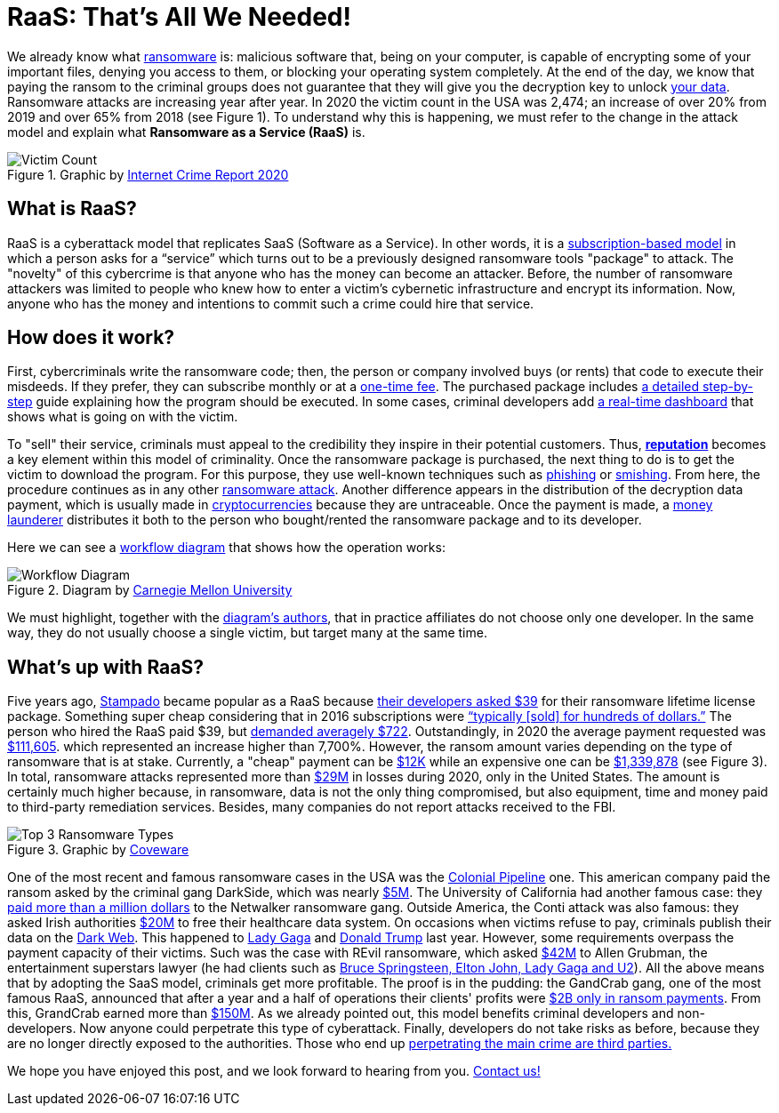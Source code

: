 :page-slug: ransomware-as-a-service/
:page-date: 2021-06-02
:page-subtitle: Why ransomware complaints increased 65% in two years?
:page-category: attacks
:page-tags: cybersecurity, company, trends, risk, technology, software
:page-image: https://res.cloudinary.com/fluid-attacks/image/upload/v1622639187/blog/raas/cover_pt6ovb.webp
:page-alt: Photo by Raphael Lovaski on Unsplash
:page-description: DarkSide ransomware attack against Colonial Pipeline lay the cards on the table. Ransomware as a Service is at the forefront and here is what we know about it.
:page-keywords: Ransomware, Service, Raas, Vulnerability, Software, Cybersecurity, Ethical Hacking, Processor, Pentesting
:page-author: Felipe Zárate
:page-writer: fzarate
:name: Felipe Zárate
:about1: Cybersecurity Editor
:source: https://unsplash.com/photos/RjD01Is-KnI

= RaaS: That's All We Needed!

We already know what link:../ransomware/[ransomware] is:
malicious software that, being on your computer,
is capable of encrypting some of your important files,
denying you access to them,
or blocking your operating system completely.
At the end of the day,
we know that paying the ransom to the criminal groups
does not guarantee that they will give you
the decryption key to unlock
link:https://cutt.ly/snkgWa8[your data].
Ransomware attacks are increasing year after year.
In 2020 the victim count in the USA was 2,474;
an increase of over 20% from 2019 and over 65% from 2018 (see Figure 1).
To understand why this is happening,
we must refer to the change in the attack model
and explain what *Ransomware as a Service (RaaS)* is.

.Graphic by https://cutt.ly/mnkPgpH[Internet Crime Report 2020]
image::https://res.cloudinary.com/fluid-attacks/image/upload/v1622639187/blog/raas/figure1_bvtnmi.webp[Victim Count]

== What is RaaS?

RaaS is a cyberattack model that replicates SaaS (Software as a Service).
In other words, it is a
link:https://cutt.ly/inkPsE7[subscription-based model]
in which a person asks for a “service”
which turns out to be
a previously designed ransomware tools "package" to attack.
The "novelty" of this cybercrime is that
anyone who has the money can become an attacker.
Before, the number of ransomware attackers was limited
to people who knew how
to enter a victim's cybernetic infrastructure
and encrypt its information.
Now, anyone who has the money
and intentions to commit such a crime could hire that service.

== How does it work?

First, cybercriminals write the ransomware code;
then, the person or company involved buys (or rents)
that code to execute their misdeeds.
If they prefer, they can subscribe monthly or at a
link:https://cutt.ly/nnkUXle[one-time fee].
The purchased package includes
link:https://cutt.ly/wnkUSJ8[a detailed step-by-step]
guide explaining how the program should be executed.
In some cases, criminal developers add
link:https://cutt.ly/ZnkhQh6[a real-time dashboard]
that shows what is going on with the victim.

To "sell" their service,
criminals must appeal to the credibility
they inspire in their potential customers.
Thus, link:https://cutt.ly/nnkUXle[*reputation*]
becomes a key element within this model of criminality.
Once the ransomware package is purchased,
the next thing to do is to get the victim to download the program.
For this purpose,
they use well-known techniques such as
link:../phishing/[phishing] or link:../smishing[smishing].
From here, the procedure continues as in any other
link:../ransomware[ransomware attack].
Another difference appears in the distribution
of the decryption data payment,
which is usually made in
link:https://cutt.ly/dnkUMwu[cryptocurrencies]
because they are untraceable.
Once the payment is made,
a link:https://cutt.ly/inkU2h8[money launderer]
distributes it both to the person who bought/rented
the ransomware package and to its developer.

Here we can see a
link:https://cutt.ly/wnkUSJ8[workflow diagram]
that shows how the operation works:

.Diagram by link:https://cutt.ly/wnkUSJ8[Carnegie Mellon University]
image::https://res.cloudinary.com/fluid-attacks/image/upload/v1622639187/blog/raas/figure2_tzkajt.webp[Workflow Diagram]

We must highlight, together with the
link:https://cutt.ly/wnkUSJ8[diagram’s authors],
that in practice affiliates do not choose only one developer.
In the same way,
they do not usually choose a single victim,
but target many at the same time.

== What's up with RaaS?

Five years ago, link:https://cutt.ly/bnkkbFF[Stampado] became popular
as a RaaS because
link:https://cutt.ly/lnkIont[their developers asked $39]
for their ransomware lifetime license package.
Something super cheap considering that in 2016
subscriptions were
link:https://cutt.ly/VnkIscy[“typically [sold\] for hundreds of dollars.”]
The person who hired the RaaS paid $39, but
link:https://cutt.ly/jnkIHGi[demanded averagely $722].
Outstandingly, in 2020 the average payment requested was
link:https://cutt.ly/wnkILUW[$111,605].
which represented an increase higher than 7,700%.
However, the ransom amount varies depending on
the type of ransomware that is at stake.
Currently, a "cheap" payment can be
link:https://cutt.ly/wnkILUW[$12K]
while an expensive one can be
link:https://cutt.ly/jnkICV5[$1,339,878]
(see Figure 3).
In total, ransomware attacks represented more than
link:https://www.ic3.gov/Media/PDF/AnnualReport/2020_IC3Report.pdf[$29M]
in losses during 2020, only in the United States.
The amount is certainly much higher because, in ransomware,
data is not the only thing compromised, but also equipment,
time and money paid to third-party remediation services.
Besides, many companies do not report attacks received to the FBI.

.Graphic by link:https://cutt.ly/wnkILUW[Coveware]
image::https://res.cloudinary.com/fluid-attacks/image/upload/v1622639187/blog/raas/figure3_yfqmlw.webp[Top 3 Ransomware Types]

One of the most recent and famous ransomware cases
in the USA was the link:../pipeline-ransomware-darkside/[Colonial Pipeline] one.
This american company paid the ransom asked by
the criminal gang DarkSide, which was nearly
link:https://cutt.ly/unkOqfK[$5M].
The University of California had another famous case: they
link:https://cutt.ly/BnkOrIB[paid more than a million dollars]
to the Netwalker ransomware gang.
Outside America, the Conti attack was also famous:
they asked Irish authorities
link:https://cutt.ly/xnkOorA[$20M]
to free their healthcare data system.
On occasions when victims refuse to pay,
criminals publish their data on the link:../dark-web/[Dark Web].
This happened to
link:https://cutt.ly/HnkOs3t[Lady Gaga]
and link:https://cutt.ly/gnkOjR7[Donald Trump] last year.
However, some requirements overpass the payment capacity of their victims.
Such was the case with REvil ransomware, which asked
link:https://cutt.ly/rnkOxzi[$42M]
to Allen Grubman, the entertainment superstars lawyer
(he had clients such as
link:https://cutt.ly/dnkOv2u[Bruce Springsteen, Elton John, Lady Gaga and U2]).
All the above means that by adopting the SaaS model,
criminals get more profitable.
The proof is in the pudding:
the GandCrab gang, one of the most famous RaaS,
announced that after a year
and a half of operations their clients' profits were
link:https://cutt.ly/dnkOQRK[$2B only in ransom payments].
From this, GrandCrab earned more than
link:https://cutt.ly/2nkOEWs[$150M].
As we already pointed out,
this model benefits criminal developers and non-developers.
Now anyone could perpetrate this type of cyberattack.
Finally, developers do not take risks as before,
because they are no longer directly exposed to the authorities.
Those who end up
link:https://cutt.ly/2nkOUga[perpetrating the main crime are third parties.]


We hope you have enjoyed this post,
and we look forward to hearing from you.
link:../../contact-us/[Contact us!]
